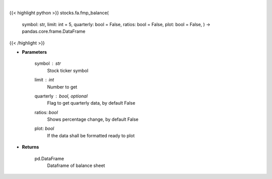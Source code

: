.. role:: python(code)
    :language: python
    :class: highlight

|

.. raw:: html

    <h3>
    > Get balance sheets
    </h3>

{{< highlight python >}}
stocks.fa.fmp_balance(
    symbol: str,
    limit: int = 5,
    quarterly: bool = False,
    ratios: bool = False,
    plot: bool = False,
    ) -> pandas.core.frame.DataFrame
{{< /highlight >}}

* **Parameters**

    symbol : *str*
        Stock ticker symbol
    limit : *int*
        Number to get
    quarterly : bool, optional
        Flag to get quarterly data, by default False
    ratios: *bool*
        Shows percentage change, by default False
    plot: *bool*
        If the data shall be formatted ready to plot

    
* **Returns**

    pd.DataFrame
        Dataframe of balance sheet
    